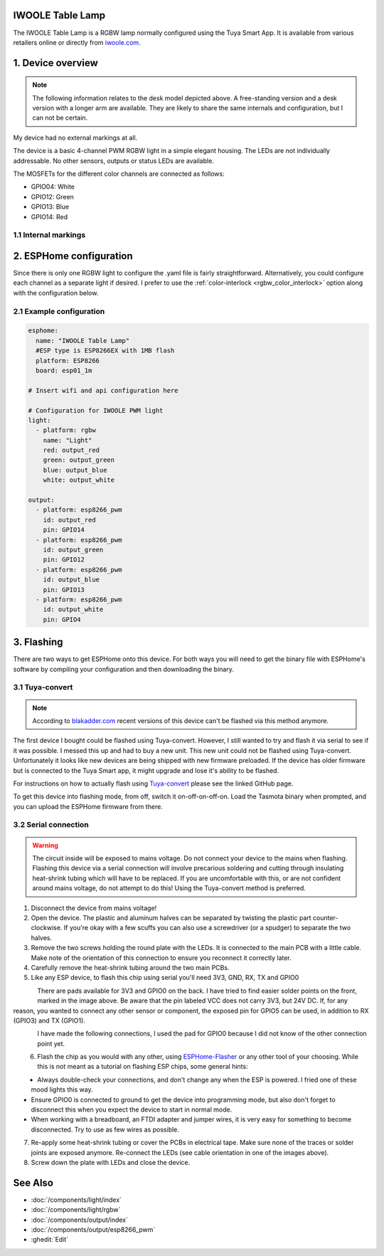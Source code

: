 IWOOLE Table Lamp
===================================

.. seo::
    :description: Instructions for flashing and configuring IWOOLE Table Lamps.

The IWOOLE Table Lamp is a RGBW lamp normally configured using the Tuya Smart App.
It is available from various retailers online or directly from `iwoole.com <https://www.iwoole.com/product/category/wifi-smart-table-lamp/>`__.

.. figure:: images/iwoole_rgbw_table_lamp.png
    :align: center
    :width: 50.0%

1. Device overview
==================
.. note::

    The following information relates to the desk model depicted above. A free-standing version and a desk version with a longer arm are available. They are likely to share the same internals and configuration, but I can not be certain. 

My device had no external markings at all.

The device is a basic 4-channel PWM RGBW light in a simple elegant housing.
The LEDs are not individually addressable.
No other sensors, outputs or status LEDs are available.

The MOSFETs for the different color channels are connected as follows:

- GPIO04: White
- GPIO12: Green
- GPIO13: Blue
- GPIO14: Red

1.1 Internal markings
----------------------
.. figure:: images/iwoole_rgbw_table_lamp_internal_1.jpg
    :align: center
    :width: 40.0%

.. figure:: images/iwoole_rgbw_table_lamp_internal_2.jpg
    :align: center
    :width: 40.0%

.. figure:: images/iwoole_rgbw_table_lamp_internal_3.jpg
    :align: center
    :width: 40.0%

2. ESPHome configuration
========================
Since there is only one RGBW light to configure the .yaml file is fairly straightforward.
Alternatively, you could configure each channel as a separate light if desired.
I prefer to use the :ref:`color-interlock <rgbw_color_interlock>` option along with the configuration below. 

2.1 Example configuration
-------------------------
.. code-block:: yaml

    esphome:
      name: "IWOOLE Table Lamp"
      #ESP type is ESP8266EX with 1MB flash
      platform: ESP8266
      board: esp01_1m

    # Insert wifi and api configuration here

    # Configuration for IWOOLE PWM light
    light:
      - platform: rgbw
        name: "Light"
        red: output_red
        green: output_green
        blue: output_blue
        white: output_white

    output:
      - platform: esp8266_pwm
        id: output_red
        pin: GPIO14
      - platform: esp8266_pwm
        id: output_green
        pin: GPIO12
      - platform: esp8266_pwm
        id: output_blue
        pin: GPIO13
      - platform: esp8266_pwm
        id: output_white
        pin: GPIO4

3. Flashing
===========
There are two ways to get ESPHome onto this device.
For both ways you will need to get the binary file with ESPHome's software by compiling your configuration and then downloading the binary.

3.1 Tuya-convert
----------------
.. note::

    According to `blakadder.com <https://templates.blakadder.com/iwoole_table_lamp.html>`__ recent versions of this device can't be flashed via this method anymore.

The first device I bought could be flashed using Tuya-convert. However, I still wanted to try and flash it via serial to see if it was possible. I messed this up and had to buy a new unit. This new unit could not be flashed using Tuya-convert.
Unfortunately it looks like new devices are being shipped with new firmware preloaded. 
If the device has older firmware but is connected to the Tuya Smart app, it might upgrade and lose it's ability to be flashed.

For instructions on how to actually flash using `Tuya-convert <https://github.com/ct-Open-Source/tuya-convert>`__ please see the linked GitHub page.

To get this device into flashing mode, from off, switch it on-off-on-off-on.
Load the Tasmota binary when prompted, and you can upload the ESPHome firmware from there.

3.2 Serial connection
---------------------
.. warning::

    The circuit inside will be exposed to mains voltage. Do not connect your device to the mains when flashing. Flashing this device via a serial connection will involve precarious soldering and cutting through insulating heat-shrink tubing which will have to be replaced. 
    If you are uncomfortable with this, or are not confident around mains voltage, do not attempt to do this! Using the Tuya-convert method is preferred.

1. Disconnect the device from mains voltage!
2. Open the device. The plastic and aluminum halves can be separated by twisting the plastic part counter-clockwise. If you're okay with a few scuffs you can also use a screwdriver (or a spudger) to separate the two halves.
3. Remove the two screws holding the round plate with the LEDs. It is connected to the main PCB with a little cable. Make note of the orientation of this connection to ensure you reconnect it correctly later.
4. Carefully remove the heat-shrink tubing around the two main PCBs.
5. Like any ESP device, to flash this chip using serial you'll need 3V3, GND, RX, TX and GPIO0

.. figure:: images/iwoole_rgbw_table_lamp_connections_top.jpg
    :align: left
    :width: 60.0%

There are pads available for 3V3 and GPIO0 on the back. I have tried to find easier solder points on the front, marked in the image above.
Be aware that the pin labeled VCC does not carry 3V3, but 24V DC. If, for any reason, you wanted to connect any other sensor or component, the exposed pin for GPIO5 can be used, in addition to RX (GPIO3) and TX (GPIO1).

.. figure:: images/iwoole_rgbw_table_lamp_connections_bottom.jpg
    :align: left
    :width: 60.0%

I have made the following connections, I used the pad for GPIO0 because I did not know of the other connection point yet.

.. figure:: images/iwoole_rgbw_table_lamp_wires_top.jpg
    :align: left
    :width: 60.0%

.. figure:: images/iwoole_rgbw_table_lamp_wires_bottom.jpg
    :align: left
    :width: 60.0%

6. Flash the chip as you would with any other, using `ESPHome-Flasher <https://github.com/esphome/esphome-flasher>`__ or any other tool of your choosing. While this is not meant as a tutorial on flashing ESP chips, some general hints:

- Always double-check your connections, and don't change any when the ESP is powered. I fried one of these mood lights this way.
- Ensure GPIO0 is connected to ground to get the device into programming mode, but also don't forget to disconnect this when you expect the device to start in normal mode.
- When working with a breadboard, an FTDI adapter and jumper wires, it is very easy for something to become disconnected. Try to use as few wires as possible.

7. Re-apply some heat-shrink tubing or cover the PCBs in electrical tape. Make sure none of the traces or solder joints are exposed anymore. Re-connect the LEDs (see cable orientation in one of the images above).

8. Screw down the plate with LEDs and close the device.

See Also
========

- :doc:`/components/light/index`
- :doc:`/components/light/rgbw`
- :doc:`/components/output/index`
- :doc:`/components/output/esp8266_pwm`
- :ghedit:`Edit`
 
